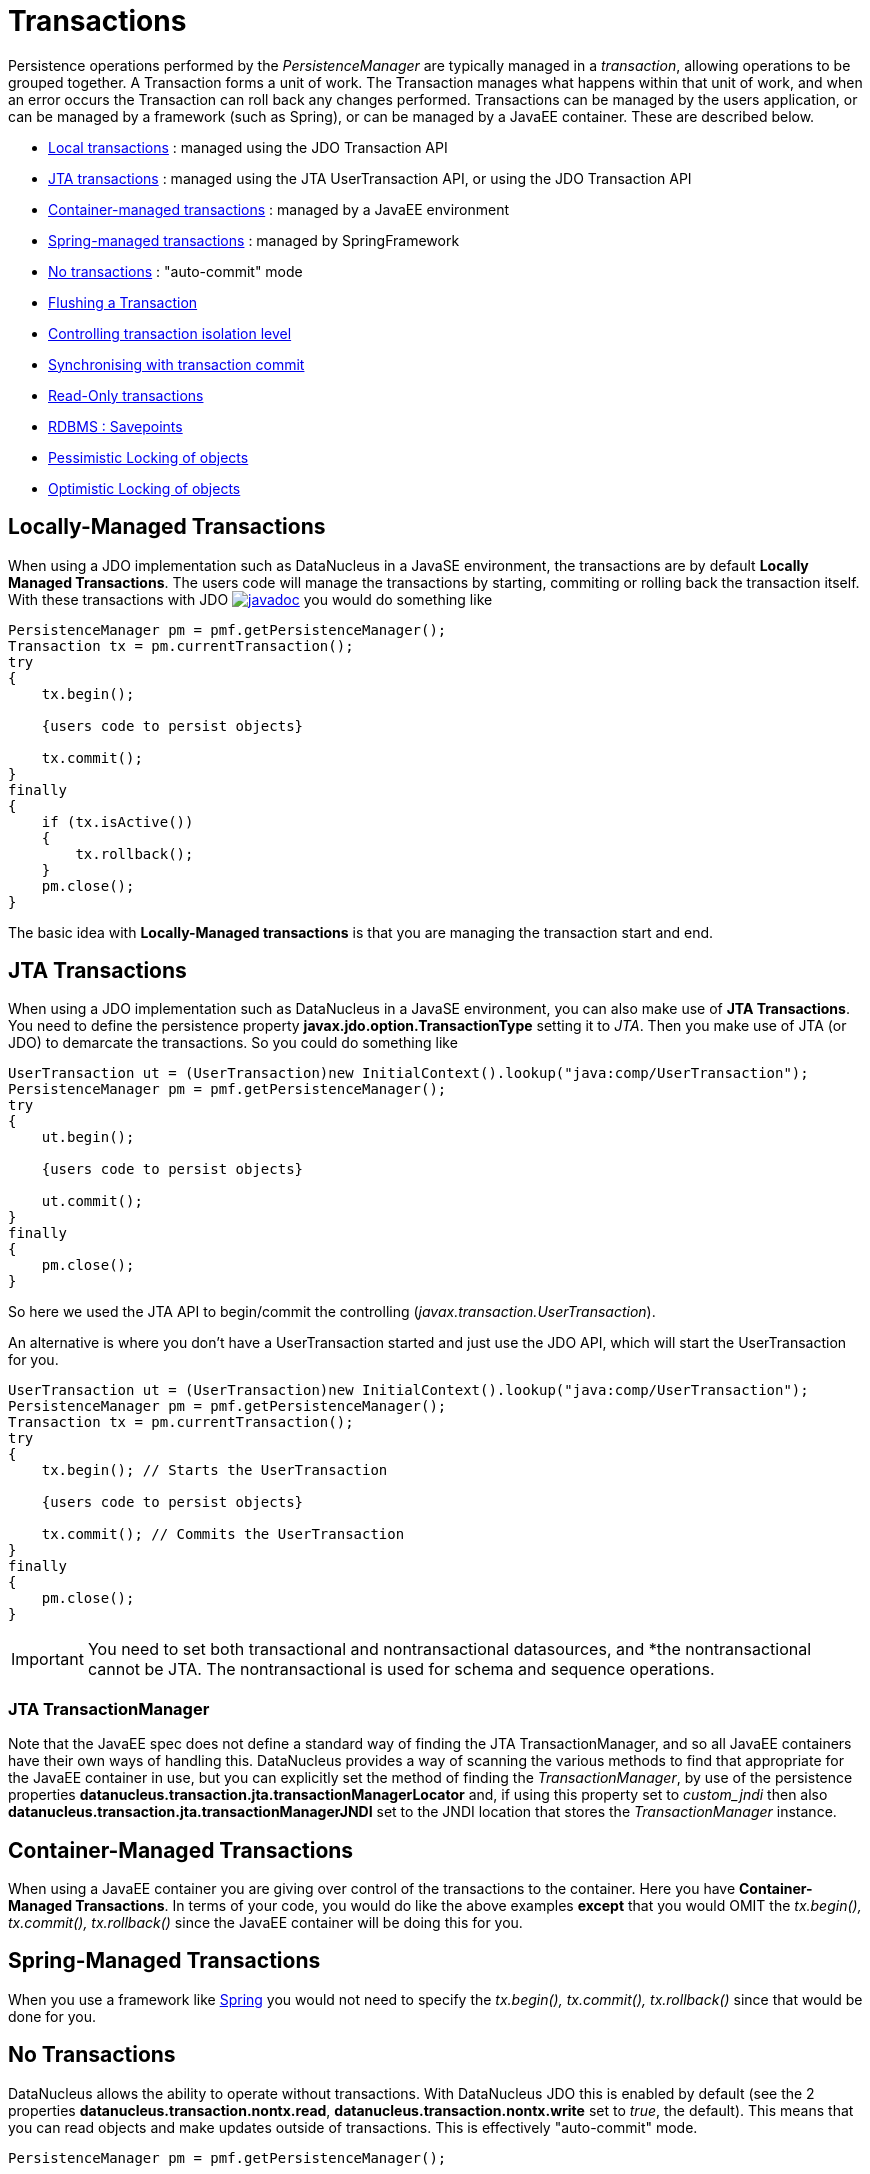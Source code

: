 [[transactions]]
= Transactions
:_basedir: ../
:_imagesdir: images/

Persistence operations performed by the _PersistenceManager_ are typically managed in a _transaction_, allowing operations to be grouped together.
A Transaction forms a unit of work. The Transaction manages what happens within that unit of work, and when an error occurs the Transaction can roll back any changes performed. 
Transactions can be managed by the users application, or can be managed by a framework (such as Spring), or can be managed by a JavaEE container. 
These are described below.

* link:#transaction_local[Local transactions] : managed using the JDO Transaction API
* link:#transaction_jta[JTA transactions] : managed using the JTA UserTransaction API, or using the JDO Transaction API
* link:#transaction_container[Container-managed transactions] : managed by a JavaEE environment
* link:#transaction_spring[Spring-managed transactions] : managed by SpringFramework
* link:#transaction_nontransactional[No transactions] : "auto-commit" mode
* link:#transaction_flushing[Flushing a Transaction]
* link:#transaction_isolation[Controlling transaction isolation level]
* link:#transaction_synchronisation[Synchronising with transaction commit]
* link:#transaction_readonly[Read-Only transactions]
* link:#transaction_savepoint[RDBMS : Savepoints]
* link:#locking_pessimistic[Pessimistic Locking of objects]
* link:#locking_optimistic[Optimistic Locking of objects]


[[transaction_local]]
== Locally-Managed Transactions

When using a JDO implementation such as DataNucleus in a JavaSE environment, the transactions are by default *Locally Managed Transactions*. 
The users code will manage the transactions by starting, commiting or rolling back the transaction itself. 
With these transactions with JDO http://www.datanucleus.org/javadocs/javax.jdo/3.2/javax/jdo/Transaction.html[image:../images/javadoc.png[]]
you would do something like

[source,java]
-----
PersistenceManager pm = pmf.getPersistenceManager();
Transaction tx = pm.currentTransaction();
try
{
    tx.begin();
    
    {users code to persist objects}
    
    tx.commit();
}
finally
{
    if (tx.isActive())
    {
        tx.rollback();
    }
    pm.close();
}
-----

The basic idea with *Locally-Managed transactions* is that you are managing the transaction start and end.


[[transaction_jta]]
== JTA Transactions

When using a JDO implementation such as DataNucleus in a JavaSE environment, you can also make use of *JTA Transactions*. 
You need to define the persistence property *javax.jdo.option.TransactionType* setting it to _JTA_. 
Then you make use of JTA (or JDO) to demarcate the transactions. So you could do something like

[source,java]
-----
UserTransaction ut = (UserTransaction)new InitialContext().lookup("java:comp/UserTransaction");
PersistenceManager pm = pmf.getPersistenceManager();
try
{
    ut.begin();
    
    {users code to persist objects}
    
    ut.commit();
}
finally
{
    pm.close();
}
-----

So here we used the JTA API to begin/commit the controlling (_javax.transaction.UserTransaction_).


An alternative is where you don't have a UserTransaction started and just use the JDO API, which will start the UserTransaction for you.

[source,java]
-----
UserTransaction ut = (UserTransaction)new InitialContext().lookup("java:comp/UserTransaction");
PersistenceManager pm = pmf.getPersistenceManager();
Transaction tx = pm.currentTransaction();
try
{
    tx.begin(); // Starts the UserTransaction
    
    {users code to persist objects}
    
    tx.commit(); // Commits the UserTransaction
}
finally
{
    pm.close();
}
-----

IMPORTANT: You need to set both transactional and nontransactional datasources, and *the nontransactional cannot be JTA. The nontransactional is used for schema and sequence operations.

=== JTA TransactionManager

Note that the JavaEE spec does not define a standard way of finding the JTA TransactionManager, and so all JavaEE containers have their own ways of handling this.
DataNucleus provides a way of scanning the various methods to find that appropriate for the JavaEE container in use, but you can explicitly
set the method of finding the _TransactionManager_, by use of the persistence properties *datanucleus.transaction.jta.transactionManagerLocator* and, 
if using this property set to _custom_jndi_ then also *datanucleus.transaction.jta.transactionManagerJNDI* set to the JNDI location that stores the _TransactionManager_ instance.


[[transaction_container]]
== Container-Managed Transactions

When using a JavaEE container you are giving over control of the transactions to the container. 
Here you have *Container-Managed Transactions*. In terms of your code, you would do like 
the above examples *except* that you would OMIT the _tx.begin(), tx.commit(), 
tx.rollback()_ since the JavaEE container will be doing this for you.


[[transaction_spring]]
== Spring-Managed Transactions

When you use a framework like http://www.springframework.org[Spring] 
you would not need to specify the _tx.begin(), tx.commit(), tx.rollback()_ since that would be done for you.


[[transaction_nontransactional]]
== No Transactions

DataNucleus allows the ability to operate without transactions. 
With DataNucleus JDO this is enabled by default (see the 2 properties *datanucleus.transaction.nontx.read*, *datanucleus.transaction.nontx.write* set to _true_, the default). 
This means that you can read objects and make updates outside of transactions. This is effectively "auto-commit" mode.

[source,java]
-----
PersistenceManager pm = pmf.getPersistenceManager();
    
{users code to persist objects}

pm.close();
-----

When using non-transactional operations, you need to pay attention to the persistence property *datanucleus.transaction.nontx.atomic*. 
If this is true then any persist/delete/update will be committed to the datastore immediately. 
If this is false then any persist/delete/update will be queued up until the next transaction (or _pm.close()_) and committed with that.



[[transaction_flushing]]
== Flushing

During a transaction, depending on the configuration, operations don't necessarily go to the datastore immediately, often waiting until _commit_. 
In some situations you need persists/updates/deletes to be in the datastore so that subsequent operations can be performed that rely on those being handled first. 
In this case you can *flush* all outstanding changes to the datastore using

[source,java]
-----
pm.flush();
-----


image:../images/nucleus_extension.png[]

A convenient vendor extension is to find which objects are waiting to be flushed at any time, like this

[source,java]
-----
List<ObjectProvider> objs = ((JDOPersistenceManager)pm).getExecutionContext().getObjectsToBeFlushed();
-----


[[transaction_isolation]]
== Transaction Isolation

JDO provides a mechanism for specification of the transaction isolation level. 
This can be specified globally via the persistence property *datanucleus.transaction.isolation* (javax.jdo.option.TransactionIsolationLevel).
It accepts the following values

* *read-uncommitted* : dirty reads, non-repeatable reads and phantom reads can occur
* *read-committed* : dirty reads are prevented; non-repeatable reads and phantom reads can occur
* *repeatable-read* : dirty reads and non-repeatable reads are prevented; phantom reads can occur
* *serializable* : dirty reads, non-repeatable reads and phantom reads are prevented

The default (in DataNucleus) is *read-committed*. An attempt to set the isolation level to an unsupported value (for the datastore) will throw a JDOUserException.
As an alternative you can also specify it on a per-transaction basis as follows (using the names above).

[source,java]
-----
Transaction tx = pm.currentTransaction();
...
tx.setIsolationLevel("read-committed");
-----


[[transaction_synchronisation]]
== JDO Transaction Synchronisation

There are situations where you may want to get notified that a transaction is in course of being committed or rolling back. 
To make that happen, you would do something like

[source,java]
-----
PersistenceManager pm = pmf.getPersistenceManager();
Transaction tx = pm.currentTransaction();
try
{
    tx.begin();

    tx.setSynchronization(new javax.transaction.Synchronization()
    {
        public void beforeCompletion()
        {
             // before commit or rollback
        }

        public void afterCompletion(int status)
        {
            if (status == javax.transaction.Status.STATUS_ROLLEDBACK)
            {
                // rollback
            }
            else if (status == javax.transaction.Status.STATUS_COMMITTED)
            {
                // commit
            }
        }
    });
    
    tx.commit();
}
finally
{
    if (tx.isActive())
    {
        tx.rollback();
    }
}
pm.close();
-----


[[transaction_readonly]]
== Read-Only Transactions

Obviously transactions are intended for committing changes. If you come across a situation where you don't want to commit anything under any 
circumstances you can mark the transaction as "read-only" by calling

[source,java]
-----
PersistenceManager pm = pmf.getPersistenceManager();
Transaction tx = pm.currentTransaction();
try
{
    tx.begin();
    tx.setRollbackOnly();

    {users code to persist objects}
    
    tx.rollback();
}
finally
{
    if (tx.isActive())
    {
        tx.rollback();
    }
}
pm.close();
-----

Any call to _commit_ on the transaction will throw an exception forcing the user to roll it back.



[[transaction_savepoint]]
== Transaction Savepoints

image:../images/nucleus_extension.png[]

NOTE: Applicable to RDBMS

JDBC provides the ability to specify a point in a transaction and rollback to that point if required, assuming the JDBC driver supports it.
DataNucleus provides this as a vendor extension, as follows

[source,javva]
-----
import org.datanucleus.api.jdo.JDOTransaction;

PersistenceManager pm = pmf.getPersistenceManager();
JDOTransaction tx = (JDOTransaction)pm.currentTransaction();
try
{
    tx.begin();

    {users code to persist objects}
    tx.setSavepoint("Point1");

    {more user code to persist objects}
    tx.rollbackToSavepoint("Point1");

    tx.releaseSavepoint("Point1");
    tx.rollback();
}
finally
{
    if (tx.isActive())
    {
        tx.rollback();
    }
}
pm.close();
-----


== Transaction Locking

A Transaction forms a unit of work. The Transaction manages what happens within that unit of work, 
and when an error occurs the Transaction can roll back any changes performed. 
There are the following locking types for a transaction.

* Transactions can lock all records in a datastore and keep them locked until they are ready to commit their changes. 
These are known as link:#locking_pessimistic[Pessimistic (or datastore) Locking].
* Transactions can simply assume that things in the datastore will not change until they are ready to commit, not lock any records and 
then just before committing make a check for changes. This is known as link:#locking_optimistic[Optimistic Locking].



[[locking_pessimistic]]
=== Pessimistic (Datastore) Locking

Pessimistic locking is suitable for short lived operations where no user interaction is taking place and so it is possible to block access to datastore entities 
for the duration of the transaction. By default DataNucleus does not currently lock the objects fetched with pessimistic locking, but you can configure this 
behaviour for RDBMS datastores by setting the persistence property *datanucleus.SerializeRead* to _true_. 
This will result in all "SELECT ... FROM ..." statements being changed to be "SELECT ... FROM ... FOR UPDATE". 
This will be applied only where the underlying RDBMS supports the "FOR UPDATE" syntax. This can be done on a transaction-by-transaction basis by doing

[source,java]
-----
Transaction tx = pm.currentTransaction();
tx.setSerializeRead(true);
-----

Alternatively, on a per query basis, you would do

[source,java]
-----
Query q = pm.newQuery(...);
q.setSerializeRead(true);
-----

With pessimistic locking DataNucleus will grab a datastore connection at the first operation, and maintain it for the duration of the transaction. 
A single connection is used for the transaction (with the exception of any link:mapping.html#value_generation[Value Generation] operations which need 
datastore access, so these can use their own connection).

In terms of the process of pessimistic (datastore) locking, we demonstrate this below.

[cols="1,3,3", options="header"]
|===
|Operation
|DataNucleus process
|Datastore process

|Start transaction
|
|

|Persist object
|Prepare object (1) for persistence
|*Open connection*
Insert the object (1) into the datastore

|Update object
|Prepare object (2) for update
|Update the object (2) into the datastore

|Persist object
|Prepare object (3) for persistence
|Insert the object (3) into the datastore

|Update object
|Prepare object (4) for update
|Update the object (4) into the datastore

|Flush
|No outstanding changes so do nothing
|

|Perform query
|Generate query in datastore language
|Query the datastore and return selected objects

|Persist object
|Prepare object (5) for persistence
|Insert the object (5) into the datastore

|Update object
|Prepare object (6) for update
|Update the object (6) into the datastore

|Commit transaction
|
|*Commit connection*
|===

So here whenever an operation is performed, DataNucleus pushes it straight to the datastore.
Consequently any queries will always reflect the current state of all objects in use.
However this mode of operation has no version checking of objects and so if they were updated by external processes in the meantime then they will overwrite those changes.

It should be noted that DataNucleus provides two persistence properties that allow an amount of control over when flushing happens with pessimistic locking

* _datanucleus.flush.mode_ when set to MANUAL will try to delay all datastore operations until commit/flush.
* _datanucleus.datastoreTransactionFlushLimit_ represents the number of dirty objects before a flush is performed. This defaults to 1.




[[locking_optimistic]]
=== Optimistic Locking

*Optimistic* locking is the other option in JDO. 
It is suitable for longer lived operations maybe where user interaction is taking place and where it would be undesirable to block access to 
datastore entities for the duration of the transaction. The assumption is that data altered in this transaction will not be updated by 
other transactions during the duration of this transaction, so the changes are not propagated to the datastore until commit()/flush(). 
The data is checked just before commit to ensure the integrity in this respect. 
The most convenient way of checking data for updates is to maintain a column on each table that handles optimistic locking data. 
The user will decide this when generating their MetaData.

Rather than placing version/timestamp columns on all user datastore tables, JDO allows the user to notate particular classes as requiring *optimistic* treatment. 
This is performed by specifying in MetaData or annotations the details of the field/column to use for storing the version - see link:mapping.html#versioning[versioning]. 
With JDO the version is added in a surrogate column, whereas a vendor extension allows you to have a field in your class ready to store the version.

When the version is stored in a surrogate column in the datastore, JDO provides a helper method for accessing this version.
You can call 
[source,java]
-----
JDOHelper.getVersion(object);
-----
and this returns the version as an Object (typically Long or Timestamp). 
It will return null for a transient object, and will return the version for a persistent object. If the object is not _persistable_ then it will also return null.

In terms of the process of optimistic locking, we demonstrate this below.

[cols="1,3,3a", options="header"]
|===
|Operation
|DataNucleus process
|Datastore process

|Start transaction
|
|

|Persist object
|Prepare object (1) for persistence
|

|Update object
|Prepare object (2) for update
|

|Persist object
|Prepare object (3) for persistence
|

|Update object
|Prepare object (4) for update
|

|Flush
|Flush all outstanding changes to the datastore
|* *Open connection*
* Version check of object (1)
* Insert the object (1) in the datastore.
* Version check of object (2)
* Update the object (2) in the datastore.
* Version check of object (3)
* Insert the object (3) in the datastore.
* Version check of object (4)
* Update the object (4) in the datastore.

|Perform query
|Generate query in datastore language
|Query the datastore and return selected objects

|Persist object
|Prepare object (5) for persistence
|

|Update object
|Prepare object (6) for update
|

|Commit transaction
|Flush all outstanding changes to the datastore
|* Version check of object (5)
* Insert the object (5) in the datastore
* Version check of object (6)
* Update the object (6) in the datastore.
* *Commit connection*
|===


Here no changes make it to the datastore until the user either commits the transaction, or they invoke flush(). 
The impact of this is that when performing a query, by default, the results may not contain the modified objects unless they are flushed 
to the datastore before invoking the query. 
Depending on whether you need the modified objects to be reflected in the results of the query governs what you do about that. 
If you invoke flush() just before running the query the query results will include the changes. The obvious benefit of optimistic locking is that
all changes are made in a block and version checking of objects is performed before application of changes, hence this mode copes better with external processes updating the objects.

Please note that for some datastores (e.g RDBMS) the version check followed by update/delete is performed in a single statement.
See also :-

* link:metadata_xml.html#version[JDO MetaData reference for <version> element]
* link:annotations.html#Version[JDO Annotations reference for @Version]

